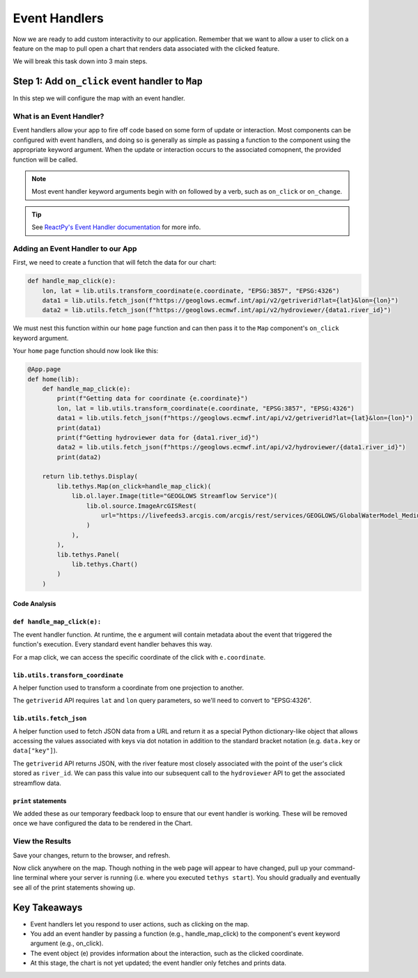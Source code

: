 .. _component_app_basics_event_handlers:

**************
Event Handlers
**************

Now we are ready to add custom interactivity to our application. 
Remember that we want to allow a user to click on a feature on the map to pull open a chart that renders data associated with the clicked feature.

We will break this task down into 3 main steps.

Step 1: Add ``on_click`` event handler to ``Map``
==================================================

In this step we will configure the map with an event handler.

What is an Event Handler?
-------------------------

Event handlers allow your app to fire off code based on some form of update or interaction.
Most components can be configured with event handlers, and doing so is generally as simple as passing a function to the component using the appropriate keyword argument.
When the update or interaction occurs to the associated comopnent, the provided function will be called.

.. note::

    Most event handler keyword arguments begin with ``on`` followed by a verb, such as ``on_click`` or ``on_change``.

.. tip:: 
    
    See `ReactPy's Event Handler documentation <https://reactpy.dev/docs/guides/adding-interactivity/responding-to-events/index.html>`_ for more info.

Adding an Event Handler to our App
----------------------------------

First, we need to create a function that will fetch the data for our chart:

.. code-block:: python

    def handle_map_click(e):
        lon, lat = lib.utils.transform_coordinate(e.coordinate, "EPSG:3857", "EPSG:4326")
        data1 = lib.utils.fetch_json(f"https://geoglows.ecmwf.int/api/v2/getriverid?lat={lat}&lon={lon}")
        data2 = lib.utils.fetch_json(f"https://geoglows.ecmwf.int/api/v2/hydroviewer/{data1.river_id}")

We must nest this function within our ``home`` page function and can then pass it to the ``Map`` component's ``on_click`` keyword argument.

Your ``home`` page function should now look like this:

.. code-block:: python

    @App.page
    def home(lib):
        def handle_map_click(e):
            print(f"Getting data for coordinate {e.coordinate}")
            lon, lat = lib.utils.transform_coordinate(e.coordinate, "EPSG:3857", "EPSG:4326")
            data1 = lib.utils.fetch_json(f"https://geoglows.ecmwf.int/api/v2/getriverid?lat={lat}&lon={lon}")
            print(data1)
            print(f"Getting hydroviewer data for {data1.river_id}")
            data2 = lib.utils.fetch_json(f"https://geoglows.ecmwf.int/api/v2/hydroviewer/{data1.river_id}")
            print(data2)

        return lib.tethys.Display(
            lib.tethys.Map(on_click=handle_map_click)(
                lib.ol.layer.Image(title="GEOGLOWS Streamflow Service")(
                    lib.ol.source.ImageArcGISRest(
                        url="https://livefeeds3.arcgis.com/arcgis/rest/services/GEOGLOWS/GlobalWaterModel_Medium/MapServer"
                    )
                ),
            ),
            lib.tethys.Panel(
                lib.tethys.Chart()
            )
        )

Code Analysis
^^^^^^^^^^^^^

``def handle_map_click(e):``
^^^^^^^^^^^^^^^^^^^^^^^^^^^^

The event handler function. At runtime, the ``e`` argument will contain metadata about the event that triggered the function's execution.
Every standard event handler behaves this way.

For a map click, we can access the specific coordinate of the click with ``e.coordinate``.

``lib.utils.transform_coordinate``
^^^^^^^^^^^^^^^^^^^^^^^^^^^^^^^^^^

A helper function used to transform a coordinate from one projection to another.

The ``getriverid`` API requires ``lat`` and ``lon`` query parameters, so we'll need to convert to "EPSG:4326".

``lib.utils.fetch_json``
^^^^^^^^^^^^^^^^^^^^^^^^

A helper function used to fetch JSON data from a URL and return it as a special Python dictionary-like object that allows accessing the values associated with keys via dot notation in addition to the standard bracket notation (e.g. ``data.key`` or ``data["key"]``).

The ``getriverid`` API returns JSON, with the river feature most closely associated with the point of the user's click stored as ``river_id``. We can pass this value into our subsequent call to the ``hydroviewer`` API to get the associated streamflow data.

``print`` statements
^^^^^^^^^^^^^^^^^^^^

We added these as our temporary feedback loop to ensure that our event handler is working. These will be removed once we have configured the data to be rendered in the Chart.

View the Results
----------------

Save your changes, return to the browser, and refresh.

Now click anywhere on the map. 
Though nothing in the web page will appear to have changed, pull up your command-line terminal where your server is running (i.e. where you executed ``tethys start``).
You should gradually and eventually see all of the print statements showing up.

Key Takeaways
=============

- Event handlers let you respond to user actions, such as clicking on the map.
- You add an event handler by passing a function (e.g., handle_map_click) to the component's event keyword argument (e.g., on_click).
- The event object (e) provides information about the interaction, such as the clicked coordinate.
- At this stage, the chart is not yet updated; the event handler only fetches and prints data.